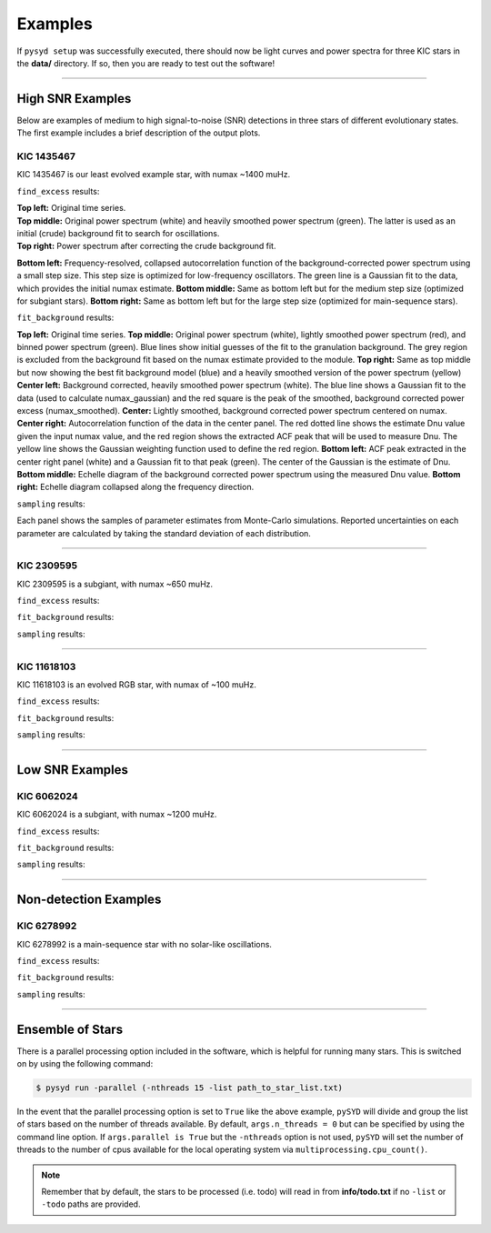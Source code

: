 .. _examples:

Examples
########

If ``pysyd setup`` was successfully executed, there should now be light curves and power spectra 
for three KIC stars in the **data/** directory. If so, then you are ready to test out the software!

====================

High SNR Examples
*****************

Below are examples of medium to high signal-to-noise (SNR) detections in three stars of different evolutionary states. The first example includes a brief description of the output plots.

KIC 1435467
+++++++++++

KIC 1435467 is our least evolved example star, with numax ~1400 muHz.

``find_excess`` results:

.. image:: figures/1435467_excess.png
  :width: 600
  :alt: Find excess output plot for KIC 1435467.
  
| **Top left:** Original time series.  
| **Top middle:** Original power spectrum (white) and heavily smoothed power spectrum (green). The latter is used as an initial (crude) background fit to search for oscillations.  
| **Top right:** Power spectrum after correcting the crude background fit.  
**Bottom left:** Frequency-resolved, collapsed autocorrelation function of the background-corrected power spectrum using a small step size. This step size is optimized for low-frequency oscillators. The green line is a Gaussian fit to the data, which provides the initial numax estimate.  
**Bottom middle:** Same as bottom left but for the medium step size (optimized for subgiant stars).  
**Bottom right:** Same as bottom left but for the large step size (optimized for main-sequence stars).


``fit_background`` results:

.. image:: figures/1435467_background.png
  :width: 600
  :alt: Fit background output plot for KIC 1435467.
  
**Top left:** Original time series. 
**Top middle:** Original power spectrum (white), lightly smoothed power spectrum (red), and binned power spectrum (green). Blue lines show initial guesses of the fit to the granulation background. The grey region is excluded from the background fit based on the numax estimate provided to the module.
**Top right:** Same as top middle but now showing the best fit background model (blue) and a heavily smoothed version of the power spectrum (yellow)
**Center left:** Background corrected, heavily smoothed power spectrum (white). The blue line shows a Gaussian fit to the data (used to calculate numax_gaussian) and the red square is the peak of the smoothed, background corrected power excess (numax_smoothed).
**Center:** Lightly smoothed, background corrected power spectrum centered on numax. 
**Center right:** Autocorrelation function of the data in the center panel. The red dotted line shows the estimate Dnu value given the input numax value, and the red region shows the extracted ACF peak that will be used to measure Dnu. The yellow line shows the Gaussian weighting function used to define the red region.
**Bottom left:** ACF peak extracted in the center right panel (white) and a Gaussian fit to that peak (green). The center of the Gaussian is the estimate of Dnu.
**Bottom middle:** Echelle diagram of the background corrected power spectrum using the measured Dnu value.
**Bottom right:** Echelle diagram collapsed along the frequency direction.


``sampling`` results:

.. image:: figures/1435467_samples.png
  :width: 600
  :alt: Distributions of Monte-Carlo samples for KIC 1435467.

Each panel shows the samples of parameter estimates from Monte-Carlo simulations. Reported uncertainties on each parameter are calculated by taking the standard deviation of each distribution.

====================

KIC 2309595
+++++++++++

KIC 2309595 is a subgiant, with numax ~650 muHz.

``find_excess`` results:

.. image:: figures/2309595_excess.png
  :width: 600
  :alt: Find excess output plot for KIC 2309595.

``fit_background`` results:

.. image:: figures/2309595_background.png
  :width: 600
  :alt: Fit background output plot for KIC 2309595.

``sampling`` results:

.. image:: figures/2309595_samples.png
  :width: 600
  :alt: Distributions of Monte-Carlo samples for KIC 2309595.

====================

KIC 11618103
++++++++++++

KIC 11618103 is an evolved RGB star, with numax of ~100 muHz.

``find_excess`` results:

.. image:: figures/11618103_excess.png
  :width: 600
  :alt: Find excess output plot for KIC 11618103.

``fit_background`` results:

.. image:: figures/11618103_background.png
  :width: 600
  :alt: Fit background output plot for KIC 11618103.

``sampling`` results:

.. image:: figures/11618103_samples.png
  :width: 600
  :alt: Distributions of Monte-Carlo samples for KIC 11618103.


====================

Low SNR Examples
****************

KIC 6062024
+++++++++++

KIC 6062024 is a subgiant, with numax ~1200 muHz.

``find_excess`` results:

.. image:: figures/6062024_excess.png
  :width: 600
  :alt: Find excess output plot for KIC 6062024.

``fit_background`` results:

.. image:: figures/6062024_background.png
  :width: 600
  :alt: Fit background output plot for KIC 6062024.

``sampling`` results:

.. image:: figures/6062024_samples.png
  :width: 600
  :alt: Distributions of Monte-Carlo samples for KIC 6062024.


====================

Non-detection Examples
**********************

KIC 6278992
+++++++++++

KIC 6278992 is a main-sequence star with no solar-like oscillations.

``find_excess`` results:

.. image:: figures/6278992_excess.png
  :width: 600
  :alt: Find excess output plot for KIC 6278992.

``fit_background`` results:

.. image:: figures/6278992_background.png
  :width: 600
  :alt: Fit background output plot for KIC 6278992.

``sampling`` results:

.. image:: figures/6278992_samples.png
  :width: 600
  :alt: Distributions of Monte-Carlo samples for KIC 6278992.


====================


Ensemble of Stars
*****************

There is a parallel processing option included in the software, which is helpful for
running many stars. This is switched on by using the following command:

.. code-block::

    $ pysyd run -parallel (-nthreads 15 -list path_to_star_list.txt)

In the event that the parallel processing option is set to ``True`` like the above example, ``pySYD`` 
will divide and group the list of stars based on the number of threads available. By default, ``args.n_threads = 0``
but can be specified by using the command line option. If ``args.parallel is True`` but the ``-nthreads`` 
option is not used, ``pySYD`` will set the number of threads to the number of cpus available for the local operating 
system via ``multiprocessing.cpu_count()``.

.. note::

    Remember that by default, the stars to be processed (i.e. todo) will read in from **info/todo.txt**
    if no ``-list`` or ``-todo`` paths are provided.
